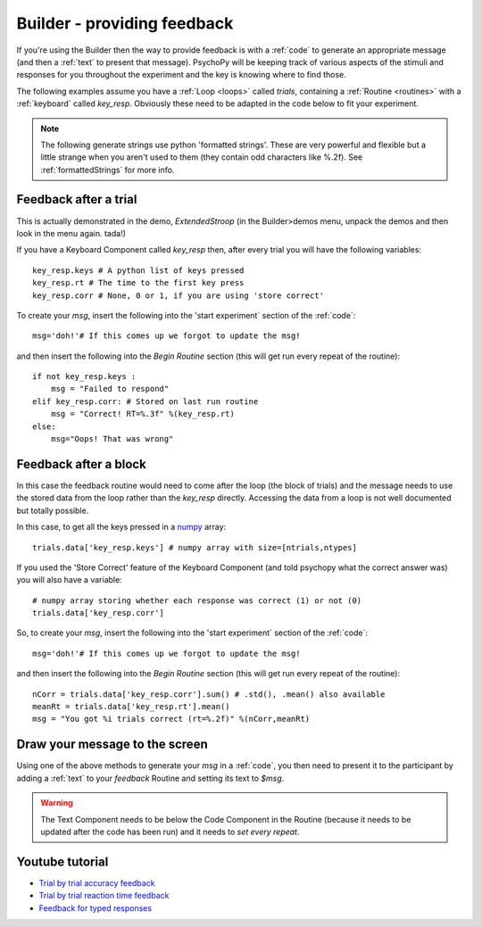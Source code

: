 .. _feedback:

Builder - providing feedback
================================

If you're using the Builder then the way to provide feedback is with a :ref:`code` to generate an appropriate message (and then a :ref:`text` to present that message). PsychoPy will be keeping track of various aspects of the stimuli and responses for you throughout the experiment and the key is knowing where to find those.

The following examples assume you have a :ref:`Loop <loops>` called `trials`, containing a :ref:`Routine <routines>` with a :ref:`keyboard` called `key_resp`. Obviously these need to be adapted in the code below to fit your experiment.

.. note::

    The following generate strings use python 'formatted strings'. These are very powerful and flexible but a little strange when you aren't used to them (they contain odd characters like %.2f). See :ref:`formattedStrings` for more info.

Feedback after a trial
-----------------------

This is actually demonstrated in the demo, `ExtendedStroop` (in the Builder>demos menu, unpack the demos and then look in the menu again. tada!)

If you have a Keyboard Component called `key_resp` then, after every trial you will have the following variables::

    key_resp.keys # A python list of keys pressed
    key_resp.rt # The time to the first key press
    key_resp.corr # None, 0 or 1, if you are using 'store correct'

To create your `msg`, insert the following into the 'start experiment` section of the :ref:`code`::

    msg='doh!'# If this comes up we forgot to update the msg!
    
and then insert the following into the `Begin Routine` section (this will get run every repeat of the routine)::
    
    if not key_resp.keys :
        msg = "Failed to respond"
    elif key_resp.corr: # Stored on last run routine
        msg = "Correct! RT=%.3f" %(key_resp.rt)
    else:
        msg="Oops! That was wrong"
  
Feedback after a block
---------------------------

In this case the feedback routine would need to come after the loop (the block of trials) and the message needs to use the stored data from the loop rather than the `key_resp` directly. Accessing the data from a loop is not well documented but totally possible.

In this case, to get all the keys pressed in a `numpy <http://www.numpy.org>`_ array::

    trials.data['key_resp.keys'] # numpy array with size=[ntrials,ntypes]

If you used the 'Store Correct' feature of the Keyboard Component (and told psychopy what the correct answer was) you will also have a variable::

    # numpy array storing whether each response was correct (1) or not (0)
    trials.data['key_resp.corr'] 
    
So, to create your `msg`, insert the following into the 'start experiment` section of the :ref:`code`::

    msg='doh!'# If this comes up we forgot to update the msg!
    
and then insert the following into the `Begin Routine` section (this will get run every repeat of the routine)::

    nCorr = trials.data['key_resp.corr'].sum() # .std(), .mean() also available
    meanRt = trials.data['key_resp.rt'].mean()
    msg = "You got %i trials correct (rt=%.2f)" %(nCorr,meanRt)

Draw your message to the screen
-------------------------------------

Using one of the above methods to generate your `msg` in a :ref:`code`, you then need to present it to the participant by adding a :ref:`text` to your `feedback` Routine and setting its text to `$msg`.

.. warning::

    The Text Component needs to be below the Code Component in the Routine (because it needs to be updated after the code has been run) and it needs to `set every repeat`.

Youtube tutorial
----------------
- `Trial by trial accuracy feedback <https://www.youtube.com/watch?v=o6gG1LRngmU>`_
- `Trial by trial reaction time feedback  <https://www.youtube.com/watch?v=bfbtqGCKf-A>`_
- `Feedback for typed responses  <https://www.youtube.com/watch?v=-Fto45M7bS0>`_